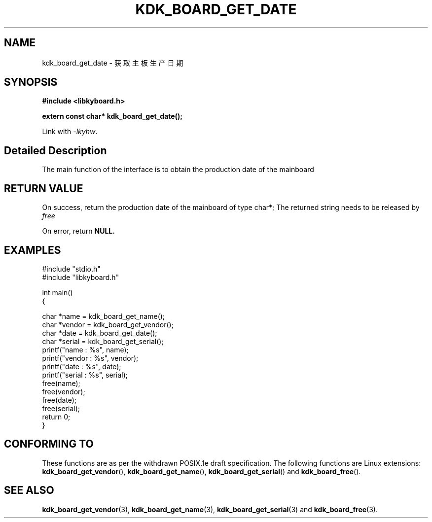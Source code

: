 .TH "KDK_BOARD_GET_DATE" 3 "Thu Aug 24 2023" "Linux Programmer's Manual" \"
.SH NAME
kdk_board_get_date - 获取主板生产日期
.SH SYNOPSIS
.nf
.B #include <libkyboard.h>
.sp
.BI "extern const char* kdk_board_get_date();"
.sp
Link with \fI\-lkyhw\fP.
.SH "Detailed Description"
The main function of the interface is to obtain the production date of the mainboard
.SH "RETURN VALUE"
On success, return the production date of the mainboard of type char*; The returned string needs to be released by 
.I free
.PP
On error, return
.BR NULL.
.SH EXAMPLES
.EX
#include "stdio.h"
#include "libkyboard.h"

int main()
{
    
    char *name = kdk_board_get_name();
    char *vendor = kdk_board_get_vendor();
    char *date = kdk_board_get_date();
    char *serial = kdk_board_get_serial();
    printf("name : %s", name);
    printf("vendor : %s", vendor);
    printf("date : %s", date);
    printf("serial : %s", serial);
    free(name);
    free(vendor);
    free(date);
    free(serial);
    return 0;
}

.SH "CONFORMING TO"
These functions are as per the withdrawn POSIX.1e draft specification.
The following functions are Linux extensions:
.BR kdk_board_get_vendor (),
.BR kdk_board_get_name (),
.BR kdk_board_get_serial ()
and
.BR kdk_board_free ().
.SH "SEE ALSO"
.BR kdk_board_get_vendor (3),
.BR kdk_board_get_name (3),
.BR kdk_board_get_serial (3)
and
.BR kdk_board_free (3).